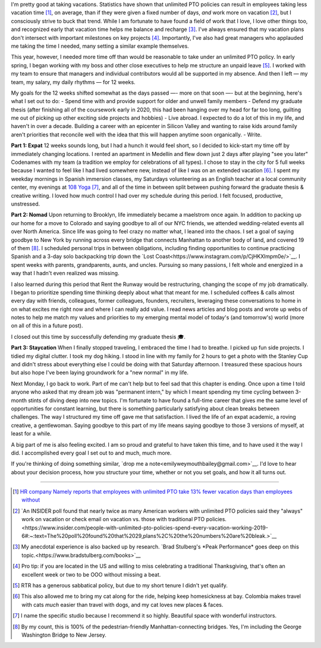 .. title: 3 months off, 3 lives lived
.. slug: time_off_nov2022
.. date: 2022-11-03 14:00:00 UTC-07:00
.. tags: sabbatical
.. category: 
.. link: 
.. description: 
.. type: text

I'm pretty good at taking vacations. Statistics have shown that unlimited PTO policies can result in employees taking less vacation time [#]_, on average, than if they were given a fixed number of days, *and* work more on vacation [#]_, but I consciously strive to buck that trend. While I am fortunate to have found a field of work that I love, I love other things too, and recognized early that vacation time helps me balance and recharge [#]_. I've always ensured that my vacation plans don't intersect with important milestones on key projects [#]_. Importantly, I've also had great managers who applauded me taking the time I needed, many setting a similar example themselves. 

This year, however, I needed more time off than would be reasonable to take under an unlimited PTO policy. In early spring, I began working with my boss and other close executives to help me structure an unpaid leave [#]_. I worked with my team to ensure that managers and individual contributors would all be supported in my absence. And then I left — my team, my salary, my daily rhythms — for 12 weeks.

My goals for the 12 weeks shifted somewhat as the days passed —- more on that soon —- but at the beginning, here's what I set out to do:
- Spend time with and provide support for older and unwell family members 
- Defend my graduate thesis (after finishing all of the coursework early in 2020, this had been hanging over my head for far too long, guilting me out of picking up other exciting side projects and hobbies) 
- Live abroad. I expected to do a lot of this in my life, and haven't in over a decade. Building a career with an epicenter in Silicon Valley and wanting to raise kids around family aren't priorities that reconcile well with the idea that this will happen anytime soon organically.
- Write. 

**Part 1: Expat**
12 weeks sounds long, but I had a hunch it would feel short, so I decided to kick-start my time off by immediately changing locations. I rented an apartment in Medellín and flew down just 2 days after playing "see you later" Codenames with my team (a tradition we employ for celebrations of all types). I chose to stay in the city for 5 full weeks because I wanted to feel like I had lived somewhere new, instead of like I was on an extended vacation [#]_. I spent my weekday mornings in Spanish immersion classes, my Saturdays volunteering as an English teacher at a local community center, my evenings at `108 Yoga <https://108yogacolombia.com/>`__ [#]_, and all of the time in between split between pushing forward the graduate thesis & creative writing. I loved how much control I had over my schedule during this period. I felt focused, productive, unstressed. 

**Part 2: Nomad**
Upon returning to Brooklyn, life immediately became a maelstrom once again. In addition to packing up our home for a move to Colorado and saying goodbye to all of our NYC friends, we attended wedding-related events all over North America. Since life was going to feel crazy no matter what, I leaned into the chaos. I set a goal of saying goodbye to New York by running across every bridge that connects Manhattan to another body of land, and covered 19 of them [#]_. I scheduled personal trips in between obligations, including finding opportunities to continue practicing Spanish and a 3-day solo backpacking trip down the `Lost Coast<https://www.instagram.com/p/CjHKXlmpm0e/>`__. I spent weeks with parents, grandparents, aunts, and uncles. Pursuing so many passions, I felt whole and energized in a way that I hadn't even realized was missing.

I also learned during this period that Rent the Runway would be restructuring, changing the scope of my job dramatically. I began to prioritize spending time thinking deeply about what that meant for me. I scheduled coffees & calls almost every day with friends, colleagues, former colleagues, founders, recruiters, leveraging these conversations to home in on what excites me right now and where I can really add value. I read news articles and blog posts and wrote up webs of notes to help me match my values and priorities to my emerging mental model of today's (and tomorrow's) world (more on all of this in a future post). 

I closed out this time by successfully defending my graduate thesis 🎓. 

**Part 3: Staycation**
When I finally stopped traveling, I embraced the time I had to breathe. I picked up fun side projects. I tidied my digital clutter. I took my dog hiking. I stood in line with my family for 2 hours to get a photo with the Stanley Cup and didn't stress about everything else I could be doing with that Saturday afternoon. I treasured these spacious hours but also hope I've been laying groundwork for a "new normal" in my life.

Next Monday, I go back to work. Part of me can't help but to feel sad that this chapter is ending. Once upon a time I told anyone who asked that my dream job was "permanent intern," by which I meant spending my time cycling between 3-month stints of diving deep into new topics. I'm fortunate to have found a full-time career that gives me the same level of opportunities for constant learning, but there is something particularly satisfying about clean breaks between challenges. The way I structured my time off gave me that satisfaction. I lived the life of an expat academic, a roving creative, a gentlewoman. Saying goodbye to this part of my life means saying goodbye to those 3 versions of myself, at least for a while. 

A big part of me is also feeling excited. I am so proud and grateful to have taken this time, and to have used it the way I did. I accomplished every goal I set out to and much, much more. 

If you're thinking of doing something similar, `drop me a note<emilyweymouthbailey@gmail.com>`__. I'd love to hear about your decision process, how you structure your time, whether or not you set goals, and how it all turns out. 


----------

.. [#] `HR company Namely reports that employees with unlimited PTO take 13% fewer vacation days than employees without <https://blog.namely.com/unlimited-vacation-policy>`__
.. [#] `An INSIDER poll found that nearly twice as many American workers with unlimited PTO policies said they "always" work on vacation or check email on vacation vs. those with traditional PTO policies.<https://www.insider.com/people-with-unlimited-pto-policies-spend-every-vacation-working-2019-6#:~:text=The%20poll%20found%20that%2029,plans%2C%20the%20numbers%20are%20bleak.>`__ 
.. [#] My anecdotal experience is also backed up by research. `Brad Stulberg's *Peak Performance* goes deep on this topic.<https://www.bradstulberg.com/books>`__
.. [#] Pro tip: if you are located in the US and willing to miss celebrating a traditional Thanksgiving, that's often an excellent week or two to be OOO without missing a beat.
.. [#] RTR has a generous sabbatical policy, but due to my short tenure I didn't yet qualify.
.. [#] This also allowed me to bring my cat along for the ride, helping keep homesickness at bay. Colombia makes travel with cats *much* easier than travel with dogs, and my cat loves new places & faces.
.. [#] I name the specific studio because I recommend it so highly. Beautiful space with wonderful instructors.
.. [#] By my count, this is 100% of the pedestrian-friendly Manhattan-connecting bridges. Yes, I'm including the George Washington Bridge to New Jersey.
